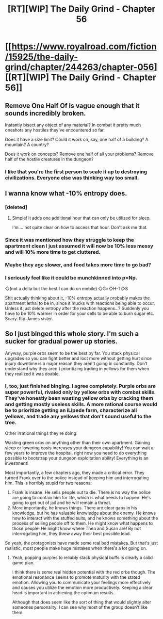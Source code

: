 #+TITLE: [RT][WIP] The Daily Grind - Chapter 56

* [[https://www.royalroad.com/fiction/15925/the-daily-grind/chapter/244263/chapter-056][[RT][WIP] The Daily Grind - Chapter 56]]
:PROPERTIES:
:Author: whosyourjay
:Score: 35
:DateUnix: 1534410191.0
:DateShort: 2018-Aug-16
:END:

** Remove One Half Of is vague enough that it sounds incredibly broken.

Instantly bisect any object of any material? In combat it pretty much oneshots any hostiles they've encountered so far.

Does it have a size limit? Could it work on, say, one half of a building? A mountain? A country?

Does it work on concepts? Remove one half of all your problems? Remove half of the hostile creatures in the dungeon?
:PROPERTIES:
:Author: fish312
:Score: 5
:DateUnix: 1534572105.0
:DateShort: 2018-Aug-18
:END:

*** I like that you're the first person to scale it up to destroying civilizations. Everyone else was thinking way too small.
:PROPERTIES:
:Author: ArgusTheCat
:Score: 4
:DateUnix: 1534756229.0
:DateShort: 2018-Aug-20
:END:


** I wanna know what -10% entropy does.
:PROPERTIES:
:Author: LLJKCicero
:Score: 5
:DateUnix: 1534435502.0
:DateShort: 2018-Aug-16
:END:

*** [deleted]
:PROPERTIES:
:Score: 8
:DateUnix: 1534448158.0
:DateShort: 2018-Aug-17
:END:

**** Simple! It adds one additional hour that can only be utilized for sleep.

I'm.... not quite clear on how to access that hour. Don't ask me that.
:PROPERTIES:
:Author: ArgusTheCat
:Score: 5
:DateUnix: 1534756168.0
:DateShort: 2018-Aug-20
:END:


*** Since it was mentioned how they struggle to keep the apartment clean I just assumed it will now be 10% less messy and will 10% more time to get cluttered.
:PROPERTIES:
:Author: Vielfras8
:Score: 7
:DateUnix: 1534485400.0
:DateShort: 2018-Aug-17
:END:


*** Maybe they age slower, and food takes more time to go bad?
:PROPERTIES:
:Author: LapisLightning
:Score: 4
:DateUnix: 1534449353.0
:DateShort: 2018-Aug-17
:END:


*** I seriously feel like it could be munchkinned into p=Np.

◇(not a delta but the best I can do on mobile) ◇G=◇H-T◇S

Shit actually thinking about it, -10% entropy actually probably makes the apartment lethal to be in, since it mucks with reactions being able to occur. Unless it just delete entropy after the reaction happens...? Suddenly you have to be 10% warmer in order for your cells to be able to burn sugar etc. Scary. Rip James sister.
:PROPERTIES:
:Author: Iwasahipsterbefore
:Score: 2
:DateUnix: 1534448636.0
:DateShort: 2018-Aug-17
:END:


** So I just binged this whole story. I'm such a sucker for gradual power up stories.

Anyway, purple orbs seem to be the best by far. You stack physical upgrades so you can fight better and loot more without getting hurt since injury downtime is a major reason they aren't going in constantly. Don't understand why they aren't prioritizing trading in yellows for them when they realized it was doable.
:PROPERTIES:
:Author: CaptainMcSmash
:Score: 3
:DateUnix: 1534662806.0
:DateShort: 2018-Aug-19
:END:

*** I, too, just finished binging. I agree completely. Purple orbs are super powerful, rivaled only by yellow orbs with combat skills. They've honestly been wasting yellow orbs by cracking them and getting mostly useless skills. A more rational course would be to prioritize getting an iLipede farm, characterize all yellows, and trade any yellows that don't sound useful to the tree.

Other irrational things they're doing:

Wasting green orbs on anything other than their own apartment. Gaining sleep or lowering costs increases your dungeon capability! You can wait a few years to improve the hospital, right now you need to do everything possible to bootstrap your dungeon exploitation ability! Everything is an investment!

Most importantly, a few chapters ago, they made a critical error. They turned Frank over to the police instead of keeping him and interrogating him. This is horribly stupid for two reasons:

1. Frank is insane. He sells people out to die. There is no way the police are going to contain him for life, which is what needs to happen. He's going to get out of jail and he will remain a threat.
2. More importantly, he knows things. There are clear gaps in his knowledge, but he has valuable knowledge about the enemy. He knows how to interact with the stuffed suits, and he knows something about the process of selling people off to them. He might know what happens to those people! He might know where Thea and Susan are! By not interrogating him, they threw away their best possible lead.

So yeah, the protagonists have made some real bad mistakes. But that's just realistic, most people make huge mistakes when there's a lot going on.
:PROPERTIES:
:Author: The_Flying_Stoat
:Score: 7
:DateUnix: 1534710853.0
:DateShort: 2018-Aug-20
:END:

**** Yeah, popping purples to reliably stack physical buffs is clearly a solid game plan.

I think there is some real hidden potential with the red orbs though. The emotional resonance seems to promote maturity with the stated emotion. Allowing you to communicate your feelings more effectively and causes you utilize the emotion more productively. Keeping a clear head is important in achieving the optimum results.

Although that does seem like the sort of thing that would slightly alter someones personality. I can see why most of the group doesn't like them.
:PROPERTIES:
:Author: Weebcluse
:Score: 3
:DateUnix: 1534742493.0
:DateShort: 2018-Aug-20
:END:

